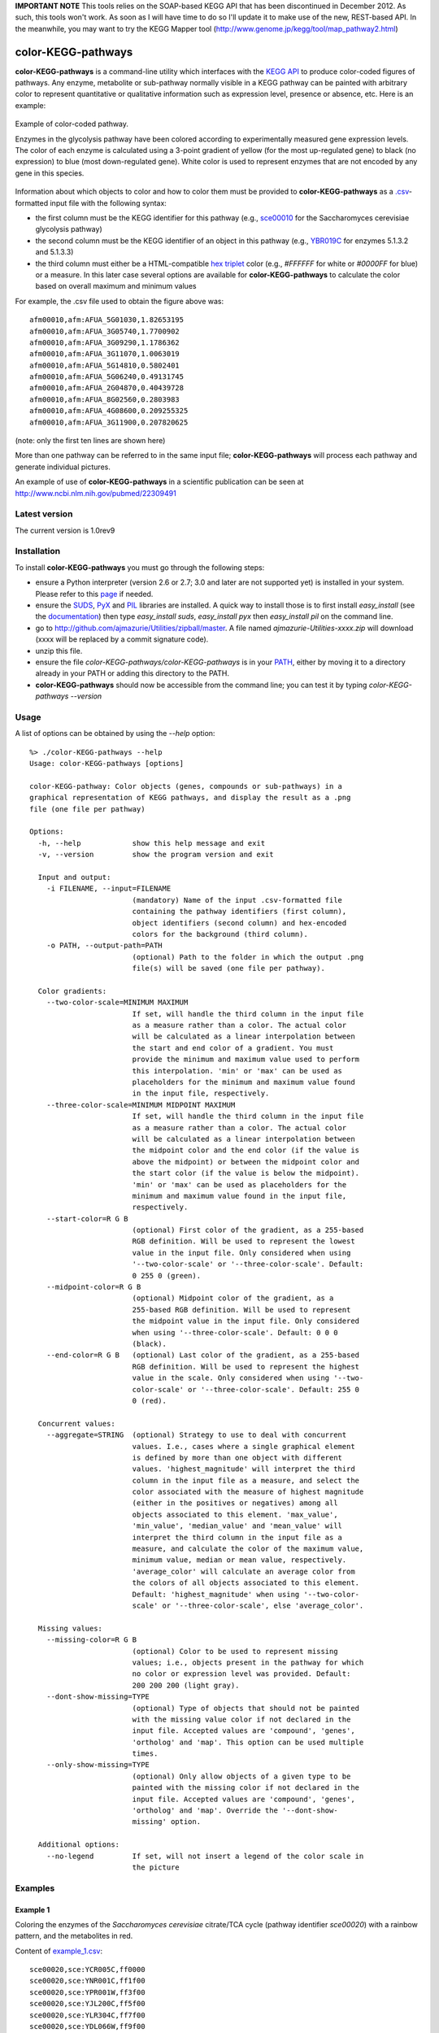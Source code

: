 **IMPORTANT NOTE** This tools relies on the SOAP-based KEGG API that has been discontinued in December 2012. As such, this tools won't work. As soon as I will have time to do so I'll update it to make use of the new, REST-based API. In the meanwhile, you may want to try the KEGG Mapper tool (http://www.genome.jp/kegg/tool/map_pathway2.html)


color-KEGG-pathways
===================

**color-KEGG-pathways** is a command-line utility which interfaces with the `KEGG <http://www.genome.jp/kegg/>`_ `API <http://www.genome.jp/kegg/soap/doc/keggapi_manual.html>`_ to produce color-coded figures of pathways. Any enzyme, metabolite or sub-pathway normally visible in a KEGG pathway can be painted with arbitrary color to represent quantitative or qualitative information such as expression level, presence or absence, etc. Here is an example:

.. figure:: http://github.com/ajmazurie/color-KEGG-pathways/raw/master/examples/example.png
	:align: center
	:alt: Example of color-coded pathway

	Example of color-coded pathway.

	Enzymes in the glycolysis pathway have been colored according to experimentally measured gene expression levels. The color of each enzyme is calculated using a 3-point gradient of yellow (for the most up-regulated gene) to black (no expression) to blue (most down-regulated gene). White color is used to represent enzymes that are not encoded by any gene in this species.

Information about which objects to color and how to color them must be provided to **color-KEGG-pathways** as a `.csv <http://en.wikipedia.org/wiki/Comma-separated_values>`_-formatted input file with the following syntax:

- the first column must be the KEGG identifier for this pathway (e.g., `sce00010 <http://www.genome.jp/kegg-bin/show_pathway?sce00010>`_ for the Saccharomyces cerevisiae glycolysis pathway)
- the second column must be the KEGG identifier of an object in this pathway (e.g., `YBR019C <http://www.genome.jp/dbget-bin/www_bget?sce:YBR019C>`_ for enzymes 5.1.3.2 and 5.1.3.3)
- the third column must either be a HTML-compatible `hex triplet <http://en.wikipedia.org/wiki/Web_colors#Hex_triplet>`_ color (e.g., *#FFFFFF* for white or *#0000FF* for blue) or a measure. In this later case several options are available for **color-KEGG-pathways** to calculate the color based on overall maximum and minimum values

For example, the .csv file used to obtain the figure above was::

	afm00010,afm:AFUA_5G01030,1.82653195
	afm00010,afm:AFUA_3G05740,1.7700902
	afm00010,afm:AFUA_3G09290,1.1786362
	afm00010,afm:AFUA_3G11070,1.0063019
	afm00010,afm:AFUA_5G14810,0.5802401
	afm00010,afm:AFUA_5G06240,0.49131745
	afm00010,afm:AFUA_2G04870,0.40439728
	afm00010,afm:AFUA_8G02560,0.2803983
	afm00010,afm:AFUA_4G08600,0.209255325
	afm00010,afm:AFUA_3G11900,0.207820625

(note: only the first ten lines are shown here)

More than one pathway can be referred to in the same input file; **color-KEGG-pathways** will process each pathway and generate individual pictures.

An example of use of **color-KEGG-pathways** in a scientific publication can be seen at http://www.ncbi.nlm.nih.gov/pubmed/22309491

Latest version
--------------

The current version is 1.0rev9

Installation
------------

To install **color-KEGG-pathways** you must go through the following steps:

- ensure a Python interpreter (version 2.6 or 2.7; 3.0 and later are not supported yet) is installed in your system. Please refer to this `page <http://www.python.org/getit/>`_ if needed.
- ensure the `SUDS <http://fedorahosted.org/suds/>`_, `PyX <http://pyx.sourceforge.net/>`_ and `PIL <http://www.pythonware.com/products/pil/>`_ libraries are installed. A quick way to install those is to first install *easy_install* (see the `documentation <http://pypi.python.org/pypi/setuptools>`_) then type *easy_install suds*, *easy_install pyx* then *easy_install pil* on the command line.
- go to http://github.com/ajmazurie/Utilities/zipball/master. A file named *ajmazurie-Utilities-xxxx.zip* will download (xxxx will be replaced by a commit signature code).
- unzip this file.
- ensure the file *color-KEGG-pathways/color-KEGG-pathways* is in your `PATH <http://kb.iu.edu/data/acar.html>`_, either by moving it to a directory already in your PATH or adding this directory to the PATH.
- **color-KEGG-pathways** should now be accessible from the command line; you can test it by typing *color-KEGG-pathways --version*

Usage
-----

A list of options can be obtained by using the *--help* option::

	%> ./color-KEGG-pathways --help
	Usage: color-KEGG-pathways [options]

	color-KEGG-pathway: Color objects (genes, compounds or sub-pathways) in a
	graphical representation of KEGG pathways, and display the result as a .png
	file (one file per pathway)

	Options:
	  -h, --help            show this help message and exit
	  -v, --version         show the program version and exit

	  Input and output:
	    -i FILENAME, --input=FILENAME
	                        (mandatory) Name of the input .csv-formatted file
	                        containing the pathway identifiers (first column),
	                        object identifiers (second column) and hex-encoded
	                        colors for the background (third column).
	    -o PATH, --output-path=PATH
	                        (optional) Path to the folder in which the output .png
	                        file(s) will be saved (one file per pathway).

	  Color gradients:
	    --two-color-scale=MINIMUM MAXIMUM
	                        If set, will handle the third column in the input file
	                        as a measure rather than a color. The actual color
	                        will be calculated as a linear interpolation between
	                        the start and end color of a gradient. You must
	                        provide the minimum and maximum value used to perform
	                        this interpolation. 'min' or 'max' can be used as
	                        placeholders for the minimum and maximum value found
	                        in the input file, respectively.
	    --three-color-scale=MINIMUM MIDPOINT MAXIMUM
	                        If set, will handle the third column in the input file
	                        as a measure rather than a color. The actual color
	                        will be calculated as a linear interpolation between
	                        the midpoint color and the end color (if the value is
	                        above the midpoint) or between the midpoint color and
	                        the start color (if the value is below the midpoint).
	                        'min' or 'max' can be used as placeholders for the
	                        minimum and maximum value found in the input file,
	                        respectively.
	    --start-color=R G B
	                        (optional) First color of the gradient, as a 255-based
	                        RGB definition. Will be used to represent the lowest
	                        value in the input file. Only considered when using
	                        '--two-color-scale' or '--three-color-scale'. Default:
	                        0 255 0 (green).
	    --midpoint-color=R G B
	                        (optional) Midpoint color of the gradient, as a
	                        255-based RGB definition. Will be used to represent
	                        the midpoint value in the input file. Only considered
	                        when using '--three-color-scale'. Default: 0 0 0
	                        (black).
	    --end-color=R G B   (optional) Last color of the gradient, as a 255-based
	                        RGB definition. Will be used to represent the highest
	                        value in the scale. Only considered when using '--two-
	                        color-scale' or '--three-color-scale'. Default: 255 0
	                        0 (red).

	  Concurrent values:
	    --aggregate=STRING  (optional) Strategy to use to deal with concurrent
	                        values. I.e., cases where a single graphical element
	                        is defined by more than one object with different
	                        values. 'highest_magnitude' will interpret the third
	                        column in the input file as a measure, and select the
	                        color associated with the measure of highest magnitude
	                        (either in the positives or negatives) among all
	                        objects associated to this element. 'max_value',
	                        'min_value', 'median_value' and 'mean_value' will
	                        interpret the third column in the input file as a
	                        measure, and calculate the color of the maximum value,
	                        minimum value, median or mean value, respectively.
	                        'average_color' will calculate an average color from
	                        the colors of all objects associated to this element.
	                        Default: 'highest_magnitude' when using '--two-color-
	                        scale' or '--three-color-scale', else 'average_color'.

	  Missing values:
	    --missing-color=R G B
	                        (optional) Color to be used to represent missing
	                        values; i.e., objects present in the pathway for which
	                        no color or expression level was provided. Default:
	                        200 200 200 (light gray).
	    --dont-show-missing=TYPE
	                        (optional) Type of objects that should not be painted
	                        with the missing value color if not declared in the
	                        input file. Accepted values are 'compound', 'genes',
	                        'ortholog' and 'map'. This option can be used multiple
	                        times.
	    --only-show-missing=TYPE
	                        (optional) Only allow objects of a given type to be
	                        painted with the missing color if not declared in the
	                        input file. Accepted values are 'compound', 'genes',
	                        'ortholog' and 'map'. Override the '--dont-show-
	                        missing' option.

	  Additional options:
	    --no-legend         If set, will not insert a legend of the color scale in
	                        the picture

Examples
--------

Example 1
~~~~~~~~~

Coloring the enzymes of the *Saccharomyces cerevisiae* citrate/TCA cycle (pathway identifier *sce00020*) with a rainbow pattern, and the metabolites in red.

Content of `example_1.csv <https://raw.github.com/ajmazurie/color-KEGG-pathways/master/examples/example_1.csv>`_::

	sce00020,sce:YCR005C,ff0000
	sce00020,sce:YNR001C,ff1f00
	sce00020,sce:YPR001W,ff3f00
	sce00020,sce:YJL200C,ff5f00
	sce00020,sce:YLR304C,ff7f00
	sce00020,sce:YDL066W,ff9f00
	sce00020,sce:YLR174W,ffbf00
	sce00020,sce:YNL009W,ffdf00
	sce00020,sce:YNL037C,ffff00
	sce00020,sce:YOR136W,dfff00
	sce00020,sce:YIL125W,bfff00
	sce00020,sce:YDR148C,9fff00
	sce00020,sce:YFL018C,7fff00
	sce00020,sce:YPL017C,5fff00
	sce00020,sce:YOR142W,3fff00
	sce00020,sce:YGR244C,1fff00
	sce00020,sce:YJL045W,00ff00
	sce00020,sce:YKL148C,00ff1f
	sce00020,sce:YLL041C,00ff3f
	sce00020,sce:YKL141W,00ff5f
	sce00020,sce:YMR118C,00ff7f
	sce00020,sce:YDR178W,00ff9f
	sce00020,sce:YLR164W,00ffbf
	sce00020,sce:YPL262W,00ffdf
	sce00020,sce:YDL078C,00ffff
	sce00020,sce:YKL085W,00dfff
	sce00020,sce:YOL126C,00bfff
	sce00020,sce:YBR218C,009fff
	sce00020,sce:YGL062W,007fff
	sce00020,sce:YKR097W,005fff
	sce00020,sce:YER178W,003fff
	sce00020,sce:YBR221C,001fff
	sce00020,sce:YNL071W,0000ff
	sce00020,cpd:C00022,ff0000
	sce00020,cpd:C00024,ff0000
	sce00020,cpd:C00026,ff0000
	sce00020,cpd:C00036,ff0000
	sce00020,cpd:C00042,ff0000
	sce00020,cpd:C00068,ff0000
	sce00020,cpd:C00074,ff0000
	sce00020,cpd:C00091,ff0000
	sce00020,cpd:C00122,ff0000
	sce00020,cpd:C00149,ff0000
	sce00020,cpd:C00158,ff0000
	sce00020,cpd:C00311,ff0000
	sce00020,cpd:C00417,ff0000
	sce00020,cpd:C05125,ff0000
	sce00020,cpd:C05379,ff0000
	sce00020,cpd:C05381,ff0000
	sce00020,cpd:C15972,ff0000
	sce00020,cpd:C15973,ff0000
	sce00020,cpd:C16254,ff0000

Command-line syntax::

	color-KEGG-pathways -i example_1.csv

Resulting picture:

.. image:: http://github.com/ajmazurie/color-KEGG-pathways/raw/master/examples/example_1.png
	:align: center

Example 2
~~~~~~~~~

You will notice that the figure from Example 1 has gray boxes on some elements: namely, some enzymes and all of the connected pathways. This is because by default **color-KEGG-pathways** will assign a color (which you can change using the *--missing-color* option) to missing objects; i.e., objects that are part of the pathway but are not listed in the input .csv file.

You can change this behavior by using the *--dont-show-missing* and *--only-show-missing* options. The first one will not show missing objects of some type (compound, genes, ortholog or map) while the second will only show missing objects of a given type.

Hence, to create a new version of the figure above with only missing genes being colored in gray you can type::

	color-KEGG-pathways -i example_1.csv --only-show-missing genes

Resulting picture:

.. image:: http://github.com/ajmazurie/color-KEGG-pathways/raw/master/examples/example_2.png
	:align: center

In this case no missing gene can be found. Note that white rectangles are a way for KEGG to show that the genes corresponding to a given enzyme are not found in this particular species.

Example 3
~~~~~~~~~

Let now use another input file, in which genes are not provided with colors but with some measurements, such as expression ratios. By using the *--two-color-scale* option **color-KEGG-pathways** will set the color of these genes as an interpolation between a *start* and an *end* color (which can be modified using the *--start-color* and *--end-color* options, respectively). *--two-color-scale* must be provided with the measure associated to the start color and the stop color; the *min* and *max* placeholders can be used to represent the minimum and maximum value in the input file, respectively.

Content of `example_3.csv <https://raw.github.com/ajmazurie/color-KEGG-pathways/master/examples/example_3.csv>`_::

	sce00020,sce:YCR005C,0.126282121306
	sce00020,sce:YNR001C,0.732643560422
	sce00020,sce:YPR001W,0.451466310516
	sce00020,sce:YJL200C,0.63541088878
	sce00020,sce:YLR304C,0.29984681721
	sce00020,sce:YDL066W,0.686157749236
	sce00020,sce:YLR174W,0.184382431261
	sce00020,sce:YNL009W,0.503979008833
	sce00020,sce:YNL037C,0.313627903323
	sce00020,sce:YOR136W,0.738991695825
	sce00020,sce:YIL125W,0.995497433424
	sce00020,sce:YDR148C,0.976824618511
	sce00020,sce:YFL018C,0.221671234839
	sce00020,sce:YPL017C,0.496774542881
	sce00020,sce:YOR142W,0.753411521095
	sce00020,sce:YGR244C,0.871886510744
	sce00020,sce:YJL045W,0.63206417879
	sce00020,sce:YKL148C,0.635856811757
	sce00020,sce:YLL041C,0.866004577703
	sce00020,sce:YKL141W,0.559150167364
	sce00020,sce:YMR118C,0.165359091514
	sce00020,sce:YDR178W,0.5630501412
	sce00020,sce:YLR164W,0.110842747088
	sce00020,sce:YPL262W,0.47728178047
	sce00020,sce:YDL078C,0.339389017326
	sce00020,sce:YKL085W,0.643389560396
	sce00020,sce:YOL126C,0.810766941838
	sce00020,sce:YBR218C,0.128383581285
	sce00020,sce:YGL062W,0.305526154636
	sce00020,sce:YKR097W,0.96793319272
	sce00020,sce:YER178W,0.354643109199
	sce00020,sce:YBR221C,0.899168181625
	sce00020,sce:YNL071W,0.790556669728

Command-line syntax::

	color-KEGG-pathways -i example_3.csv --two-color-scale min max --only-show-missing genes

Resulting picture:

.. image:: http://github.com/ajmazurie/color-KEGG-pathways/raw/master/examples/example_3.png
	:align: center

In this example the gene with the minimum measure received the color set by *--start-color*, while the gene with the maximum measure received the color set by *--end-color*. All the genes in between received a color interpolated between these two colors.

Note that the picture now has a legend on the left, showing the gradient between the start and stop color and the associated measures. You can remove this legend by using the *--no-legend* option.

Example 4
~~~~~~~~~

In this last example we will show how to use a 3-color scale. This is particularly useful to represent expression ratio, which are either positive or negative. In this case using two color gradients make sense: one gradient for all values between a midpoint (typically zero) and the maximum ratio, and another gradient for all values between the midpoint and the minimum ratio.

This can be done using the *--three-color-scale* option. Similarly to *--two-color-scale* it must be provided with the values of the start, midpoint and stop colors.

In addition to the *--start-color* and *--end-color* options seen above, you can use the *--midpoint-color* to set the color of the midpoint.

Content of `example_4.csv <https://raw.github.com/ajmazurie/color-KEGG-pathways/master/examples/example_4.csv>`_::

	sce00020,sce:YCR005C,0.126282121306
	sce00020,sce:YNR001C,0.732643560422
	sce00020,sce:YPR001W,0.451466310516
	sce00020,sce:YJL200C,0.63541088878
	sce00020,sce:YLR304C,0.99295145
	sce00020,sce:YDL066W,0.40439728
	sce00020,sce:YLR174W,0.05577158
	sce00020,sce:YNL009W,-0.00512768
	sce00020,sce:YNL037C,-0.009829835
	sce00020,sce:YOR136W,-0.0105694425
	sce00020,sce:YIL125W,-0.073292736
	sce00020,sce:YDR148C,-0.0824123155
	sce00020,sce:YFL018C,-0.1188298785
	sce00020,sce:YPL017C,-0.16608246
	sce00020,sce:YOR142W,-0.176978575
	sce00020,sce:YGR244C,-0.19992882
	sce00020,sce:YJL045W,-0.204845855
	sce00020,sce:YKL148C,-0.21915612
	sce00020,sce:YLL041C,-0.31028077
	sce00020,sce:YKL141W,-0.36385778
	sce00020,sce:YMR118C,-0.395288945
	sce00020,sce:YDR178W,-0.445851045
	sce00020,sce:YLR164W,-0.5888895
	sce00020,sce:YPL262W,-0.661216825
	sce00020,sce:YDL078C,-0.71104802
	sce00020,sce:YKL085W,-0.7999518
	sce00020,sce:YOL126C,-0.917283815
	sce00020,sce:YBR218C,-1.15018325
	sce00020,sce:YGL062W,-1.1984591
	sce00020,sce:YKR097W,-1.201108635
	sce00020,sce:YER178W,-1.2204865
	sce00020,sce:YBR221C,-1.2881127
	sce00020,sce:YNL071W,-1.3491777

Command-line syntax::

	color-KEGG-pathways -i example_4.csv --three-color-scale min 0 max --only-show-missing genes

Resulting picture:

.. image:: http://github.com/ajmazurie/color-KEGG-pathways/raw/master/examples/example_4.png
	:align: center

Note about colors
-----------------

The use of green for down-regulated and green for up-regulated genes and proteins is a *de facto* standard in the literature. Those colors, however, are difficult to distinguish for most color-blind people.

As discussed at http://jfly.iam.u-tokyo.ac.jp/color/ the following replacements are better options:

- instead of green (0 255 0) and red (255 0 0) you should prefer bluish green (0 158 115) and orange (230 159 0)
- even better, you should prefer sky blue (86 180 233) and yellow (240 228 66); those have a higher contrast than the previous choice
